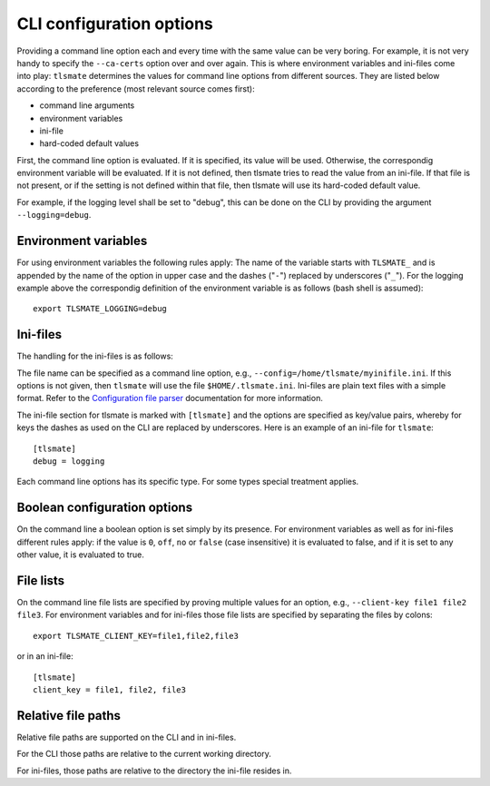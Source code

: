 CLI configuration options
=========================

Providing a command line option each and every time with the same value can be
very boring. For example, it is not very handy to specify the ``--ca-certs``
option over and over again. This is where environment variables and ini-files
come into play: ``tlsmate`` determines the values for command line options from different sources.
They are listed below according to the preference (most relevant source comes first):

* command line arguments
* environment variables
* ini-file
* hard-coded default values

First, the command line option is evaluated. If it is specified, its value will be used.
Otherwise, the correspondig environment variable will be evaluated. If it is not defined,
then tlsmate tries to read the value from an ini-file. If that file is not present, or if
the setting is not defined within that file, then tlsmate will use its hard-coded default
value.

For example, if the logging level shall be set to "debug", this can be done on the CLI by
providing the argument ``--logging=debug``.

Environment variables
---------------------

For using environment variables the following rules apply: The name of the variable starts
with ``TLSMATE_`` and is appended by the name of the option in upper case and the dashes
("``-``") replaced by underscores ("``_``"). For the logging example above the
correspondig definition of the environment variable is as follows (bash shell
is assumed)::

    export TLSMATE_LOGGING=debug

Ini-files
---------

The handling for the ini-files is as follows:

The file name can be specified as a command line option, e.g., ``--config=/home/tlsmate/myinifile.ini``.
If this options is not given, then ``tlsmate`` will use the file ``$HOME/.tlsmate.ini``.
Ini-files are plain text files with a simple format. Refer to the `Configuration file parser`_
documentation for more information.

The ini-file section for tlsmate is marked with ``[tlsmate]`` and the options are specified
as key/value pairs, whereby for keys the dashes as used on the CLI are replaced by underscores.
Here is an example of an ini-file for ``tlsmate``::

    [tlsmate]
    debug = logging

Each command line options has its specific type. For some types special treatment applies.

Boolean configuration options
-----------------------------

On the command line a boolean option is set simply by its presence. For environment variables
as well as for ini-files different rules apply: if the value is ``0``, ``off``, ``no`` or ``false``
(case insensitive) it is evaluated to false, and if it is set to any other value, it is evaluated
to true.

File lists
----------

On the command line file lists are specified by proving multiple values for an option,
e.g., ``--client-key file1 file2 file3``. For environment variables and for ini-files
those file lists are specified by separating the files by colons::

    export TLSMATE_CLIENT_KEY=file1,file2,file3

or in an ini-file::

    [tlsmate]
    client_key = file1, file2, file3

Relative file paths
-------------------

Relative file paths are supported on the CLI and in ini-files.

For the CLI those paths are relative to the current working directory.

For ini-files, those paths are relative to the directory the ini-file resides in.

.. _`Configuration file parser`: https://docs.python.org/3/library/configparser.html#supported-ini-file-structure
